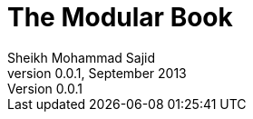 = The Modular Book
Sheikh Mohammad Sajid
v0.0.1, September 2013
:bookversion: 0.0.1
:toc2:
:toc-placement!:


